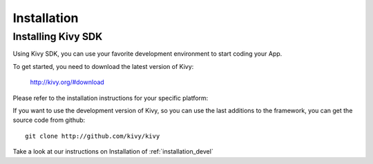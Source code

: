 Installation
============

Installing Kivy SDK
-------------------

Using Kivy SDK, you can use your favorite development environment to start
coding your App.

To get started, you need to download the latest version of Kivy:

    http://kivy.org/#download

Please refer to the installation instructions for your specific platform:

.. image:: ../images/windows.png
    :alt: Windows
    :target: ../installation/installation-windows.html
    :class: gs-osimage

.. image:: ../images/macosx.png
    :alt: MacOSX
    :target: ../installation/installation-macosx.html
    :class: gs-osimage

.. image:: ../images/linux.png
    :alt: Linux
    :target: ../installation/installation-linux.html
    :class: gs-osimage gs-osimage-last

If you want to use the development version of Kivy, so you can use the last
additions to the framework, you can get the source code from github::

    git clone http://github.com/kivy/kivy

Take a look at our instructions on Installation of :ref:`installation_devel`
